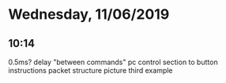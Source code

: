 * Wednesday, 11/06/2019
** 10:14
0.5ms?
delay "between commands"
pc control section to button instructions
packet structure picture
third example
